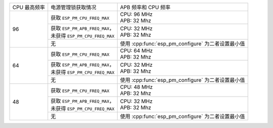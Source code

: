 +---------------+---------------------------------------+-------------------------------------+
| CPU 最高频率  |            电源管理锁获取情况         | APB 频率和 CPU 频率                 |
|               |                                       |                                     |
+---------------+---------------------------------------+-------------------------------------+
| 96            | 获取 ``ESP_PM_CPU_FREQ_MAX``          | | CPU: 96 MHz                       |
|               |                                       | | APB: 32 Mhz                       |
+               +---------------------------------------+-------------------------------------+
|               | | 获取 ``ESP_PM_APB_FREQ_MAX``，      | | CPU: 32 MHz                       |
|               | | 未获得 ``ESP_PM_CPU_FREQ_MAX``      | | APB: 32 Mhz                       |
+               +---------------------------------------+-------------------------------------+
|               |                  无                   | 使用 :cpp:func:`esp_pm_configure`   |
|               |                                       | 为二者设置最小值                    |
+---------------+---------------------------------------+-------------------------------------+
| 64            | 获取 ``ESP_PM_CPU_FREQ_MAX``          | | CPU: 64 MHz                       |
|               |                                       | | APB: 32 Mhz                       |
+               +---------------------------------------+-------------------------------------+
|               | | 获取 ``ESP_PM_APB_FREQ_MAX``，      | | CPU: 32 MHz                       |
|               | | 未获得 ``ESP_PM_CPU_FREQ_MAX``      | | APB: 32 Mhz                       |
+               +---------------------------------------+-------------------------------------+
|               |                  无                   | 使用 :cpp:func:`esp_pm_configure`   |
|               |                                       | 为二者设置最小值                    |
+---------------+---------------------------------------+-------------------------------------+
| 48            | 获取 ``ESP_PM_CPU_FREQ_MAX``          | | CPU: 48 MHz                       |
|               |                                       | | APB: 32 Mhz                       |
+               +---------------------------------------+-------------------------------------+
|               | | 获取 ``ESP_PM_APB_FREQ_MAX``，      | | CPU: 32 MHz                       |
|               | | 未获得 ``ESP_PM_CPU_FREQ_MAX``      | | APB: 32 Mhz                       |
+               +---------------------------------------+-------------------------------------+
|               |                  无                   | 使用 :cpp:func:`esp_pm_configure`   |
|               |                                       | 为二者设置最小值                    |
+---------------+---------------------------------------+-------------------------------------+